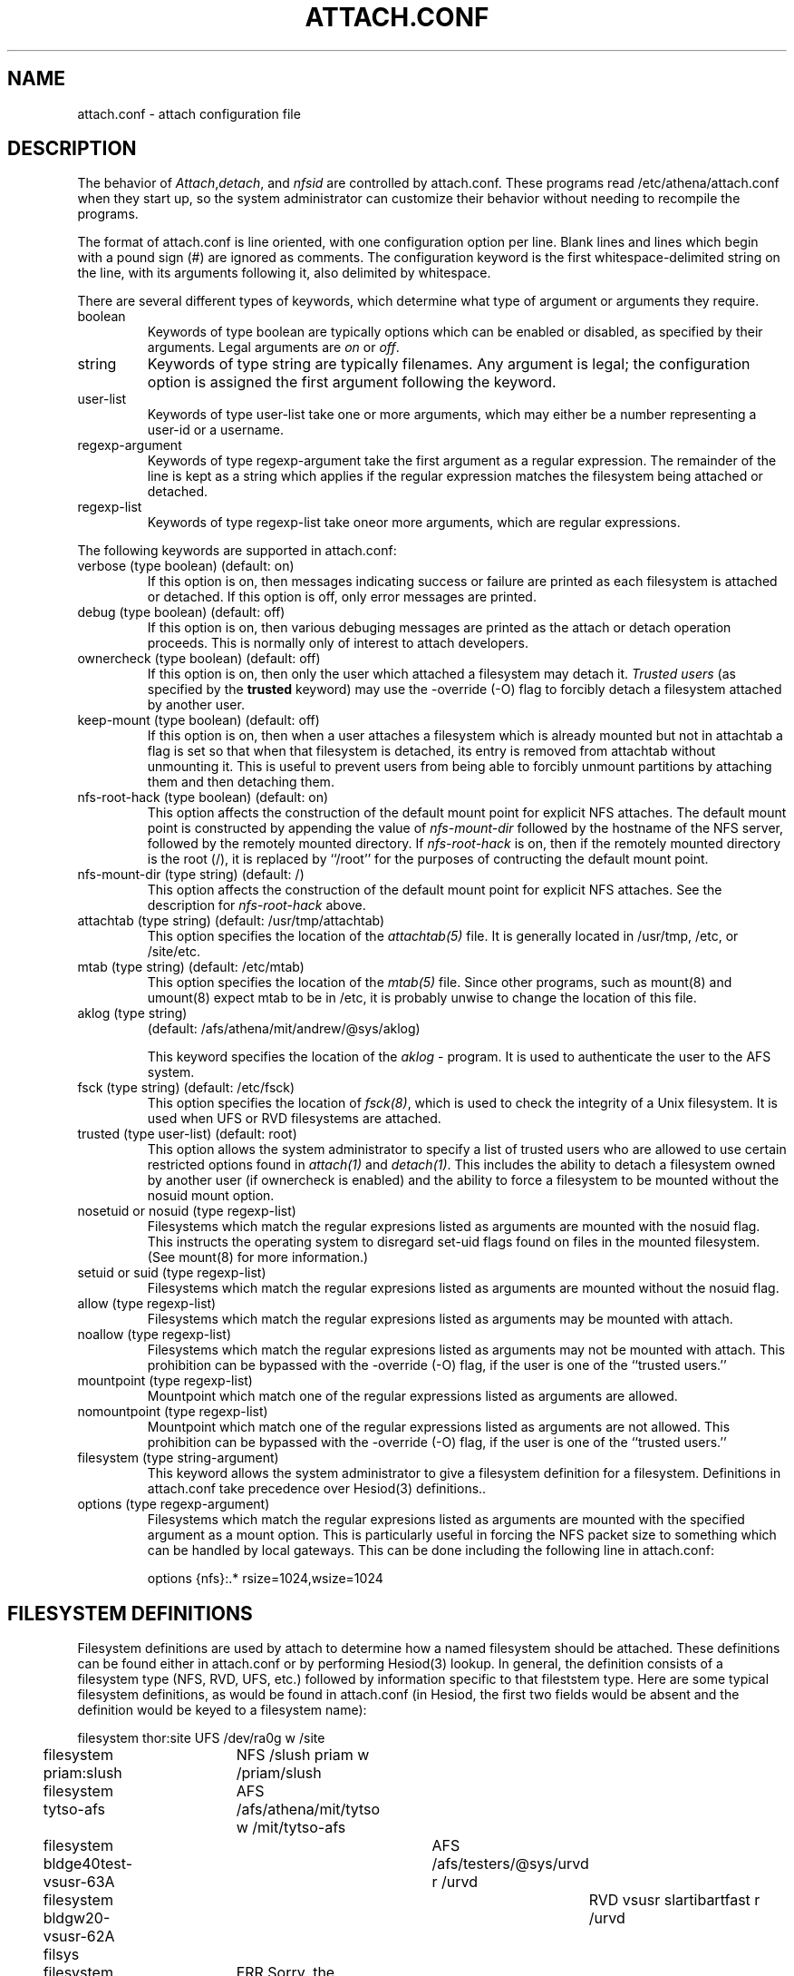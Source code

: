 .TH ATTACH.CONF 5  "July 4, 1989"
.SH NAME
attach.conf \- attach configuration file
.SH DESCRIPTION
The behavior of 
.IR Attach , detach , 
and
.I nfsid
are controlled by attach.conf.  These programs read /etc/athena/attach.conf
when they start up, so the system administrator can customize their
behavior without needing to recompile the programs.

The format of attach.conf is line oriented, with one configuration
option per line.  Blank lines and lines which begin with a pound sign
(#) are ignored as comments.  The configuration keyword is the first
whitespace-delimited string on the line, with its arguments following
it, also delimited by whitespace.

There are several different types of keywords, which determine what
type of argument or arguments they require.
.IP boolean
Keywords of type boolean are typically options which can be
enabled or disabled, as specified by their arguments.  Legal arguments
are 
.I on 
or 
.IR off .
.IP string
Keywords of type string are typically filenames.  Any argument
is legal; the configuration option is assigned the first
argument following the keyword.
.IP user-list
Keywords of type user-list take one or more arguments, which may
either be a number representing a user-id or a username.
.IP regexp-argument
Keywords of type regexp-argument take the first argument as a regular
expression.  The remainder of the line is kept as a string which
applies if the regular expression matches the filesystem being
attached or detached.  
.IP regexp-list
Keywords of type regexp-list take oneor more arguments, which are
regular expressions.
.PP
The following keywords are supported in attach.conf:
.IP "verbose (type boolean) (default: on)"
If this option is on, then messages indicating success or failure are
printed as each filesystem is attached or detached.  If this option is
off, only error messages are printed.
.IP "debug (type boolean) (default: off)"
If this option is on, then various debuging messages are printed as
the attach or detach operation proceeds.  This is normally only of
interest to attach developers.
.IP "ownercheck (type boolean) (default: off)"
If this option is on, then only the user which attached a filesystem
may detach it.  
.I Trusted users
(as specified by the 
.B trusted 
keyword) may use the -override (-O) flag to forcibly detach a
filesystem attached by another user.
.IP "keep-mount (type boolean) (default: off)"
If this option is on, then when a user attaches a filesystem
which is already mounted but not in attachtab a flag is set so that
when that filesystem is detached, its entry is removed from attachtab
without unmounting it.  This is useful to prevent users from being
able to forcibly unmount partitions by attaching them and then
detaching them.
.IP "nfs-root-hack (type boolean) (default: on)"
This option affects the construction of the default mount point for
explicit NFS attaches.  The default mount point is constructed by
appending the value of 
.I nfs-mount-dir 
followed by the hostname of the NFS server, followed by the remotely
mounted directory.  If 
.I nfs-root-hack
is on, then if the remotely mounted directory is the root (/), it is
replaced by ``/root'' for the purposes of contructing the default
mount point.
.IP "nfs-mount-dir (type string) (default: /)"
This option affects the construction of the default mount point for
explicit NFS attaches.  See the description for
.I nfs-root-hack
above.
.IP "attachtab (type string) (default: /usr/tmp/attachtab)"
This option specifies the location of the
.I attachtab(5)
file.  It is generally located in /usr/tmp, /etc, or /site/etc.
.IP "mtab (type string) (default: /etc/mtab)"
This option specifies the location of the 
.I mtab(5)
file.  Since other programs, such as mount(8) and umount(8) expect
mtab to be in /etc, it is probably unwise to change the location of
this file.
.IP "aklog (type string)"
(default: /afs/athena/mit/andrew/@sys/aklog)

This keyword specifies the location of the
.I aklog
- program.  It is used to authenticate the user to the AFS system.
.IP "fsck (type string) (default: /etc/fsck)"
This option specifies the location of 
.IR fsck(8) ,
which is used to check the integrity of a Unix filesystem.  It is used
when UFS or RVD filesystems are attached.
.IP "trusted (type user-list) (default: root)"
This option allows the system administrator to specify a list of
trusted users who are allowed to use certain restricted options found
in 
.I attach(1)
and 
.IR detach(1) .
This includes the ability to detach a filesystem owned by another user
(if ownercheck is enabled) and the ability to force a filesystem to be
mounted without the nosuid mount option.
.IP "nosetuid or nosuid (type regexp-list)"
Filesystems which match the regular expresions listed as arguments are
mounted with the nosuid flag.  This instructs the operating system to
disregard set-uid flags found on files in the mounted filesystem.
(See mount(8) for more information.) 
.IP "setuid or suid (type regexp-list)"
Filesystems which match the regular expresions listed as arguments are
mounted without the nosuid flag.
.IP "allow (type regexp-list)"
Filesystems which match the regular expresions listed as arguments may
be mounted with attach.
.IP "noallow (type regexp-list)"
Filesystems which match the regular expresions listed as arguments may
not be mounted with attach.  This prohibition can be bypassed with the
-override (-O) flag, if the user is one of the ``trusted users.''
.IP "mountpoint (type regexp-list)"
Mountpoint which match one of the regular expressions listed as
arguments are allowed.
.IP "nomountpoint (type regexp-list)"
Mountpoint which match one of the regular expressions listed as
arguments are not allowed.   This prohibition can be bypassed with the
-override (-O) flag, if the user is one of the ``trusted users.''
.IP "filesystem (type string-argument)"
This keyword allows the system administrator to give a filesystem
definition for a filesystem.  Definitions in attach.conf take
precedence over Hesiod(3) definitions..
.IP "options (type regexp-argument)"
Filesystems which match the regular expresions listed as arguments are
mounted with the specified argument as a mount option.  This is
particularly useful in forcing the NFS packet size to something which
can be handled by local gateways.  This can be done including the
following line in attach.conf:
.IP
options {nfs}:.*	rsize=1024,wsize=1024
.PP
.SH "FILESYSTEM DEFINITIONS"
Filesystem definitions are used by attach to determine how a named
filesystem should be attached.  These definitions can be found either
in attach.conf or by performing Hesiod(3) lookup.  In general, the
definition consists of a filesystem type (NFS, RVD, UFS, etc.)
followed by information specific to that fileststem type.  Here are
some typical filesystem definitions, as would be found in
attach.conf (in Hesiod, the first two fields would be absent and the
definition would be keyed to a filesystem name):

.nf
filesystem thor:site	UFS /dev/ra0g w /site
filesystem priam:slush	NFS /slush priam w /priam/slush
filesystem tytso-afs	AFS /afs/athena/mit/tytso w /mit/tytso-afs
filesystem bldge40test-vsusr-63A	AFS /afs/testers/@sys/urvd r /urvd
filesystem bldgw20-vsusr-62A filsys	RVD vsusr slartibartfast r /urvd
filesystem games	ERR Sorry, the games filesystem is not available
.fi
.PP
The following are the supported filesystem types and the format a
filesystem definition for that type:
.IP NFS
.IP RVD
.IP UFS
.IP AFS
.IP ERR
.SH "EXTENSIONS TO REGEULAR EXPRESIONS"
Regular expressions in an attach.conf file can be prefixed by a 
.IR type-delimiter ,
an optional string delimited by curly braces and followed a colon.  If
this string is present, it consists of a list of filesystem types
separated by commas.  The regular expression is matched against the
filesystem only if the filesystem type matches one of the filesystem
types listed in the 
.IR type-delimiter .
The 
.I type-delimiter
may be prefixed by a caret (^), which reverses the
.I type-delimiter
check.  That is, the regular expression is considered only if the
filesystem type is 
.I not
one listed in the
.IR type-delimiter .
The 
.I type-delimiter
may be further optionally prefixed with either a plus (+) or minus (-) sign.
If present, the plus sign indicates that the regular expression should
be considered only if the filesystem was explicitly definied on the
command line.  Likewise, the minus sign indicates that the regular
expression should be considered only if the filesystem was not
explicitly definied.
.SH BUGS

.SH FILES
/etc/athena/attach.conf
.SH SEE ALSO
attach(1), attachtab(5)
